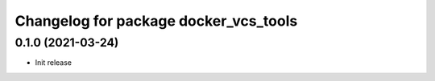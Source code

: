 ^^^^^^^^^^^^^^^^^^^^^^^^^^^^^^^^^^^^^^^^^
Changelog for package docker_vcs_tools
^^^^^^^^^^^^^^^^^^^^^^^^^^^^^^^^^^^^^^^^^

0.1.0 (2021-03-24)
------------------
* Init release

